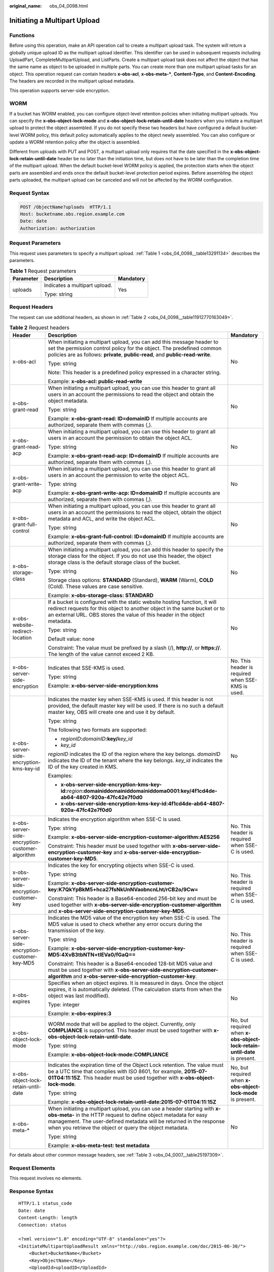 :original_name: obs_04_0098.html

.. _obs_04_0098:

Initiating a Multipart Upload
=============================

Functions
---------

Before using this operation, make an API operation call to create a multipart upload task. The system will return a globally unique upload ID as the multipart upload identifier. This identifier can be used in subsequent requests including UploadPart, CompleteMultipartUpload, and ListParts. Create a multipart upload task does not affect the object that has the same name as object to be uploaded in multiple parts. You can create more than one multipart upload tasks for an object. This operation request can contain headers **x-obs-acl**, **x-obs-meta-\***, **Content-Type**, and **Content-Encoding**. The headers are recorded in the multipart upload metadata.

This operation supports server-side encryption.

WORM
----

If a bucket has WORM enabled, you can configure object-level retention policies when initiating multipart uploads. You can specify the **x-obs-object-lock-mode** and **x-obs-object-lock-retain-until-date** headers when you initiate a multipart upload to protect the object assembled. If you do not specify these two headers but have configured a default bucket-level WORM policy, this default policy automatically applies to the object newly assembled. You can also configure or update a WORM retention policy after the object is assembled.

Different from uploads with PUT and POST, a multipart upload only requires that the date specified in the **x-obs-object-lock-retain-until-date** header be no later than the initiation time, but does not have to be later than the completion time of the multipart upload. When the default bucket-level WORM policy is applied, the protection starts when the object parts are assembled and ends once the default bucket-level protection period expires. Before assembling the object parts uploaded, the multipart upload can be canceled and will not be affected by the WORM configuration.

Request Syntax
--------------

.. code-block:: text

   POST /ObjectName?uploads  HTTP/1.1
   Host: bucketname.obs.region.example.com
   Date: date
   Authorization: authorization

Request Parameters
------------------

This request uses parameters to specify a multipart upload. :ref:`Table 1 <obs_04_0098__table13291134>` describes the parameters.

.. _obs_04_0098__table13291134:

.. table:: **Table 1** Request parameters

   +-----------------------+-------------------------------+-----------------------+
   | Parameter             | Description                   | Mandatory             |
   +=======================+===============================+=======================+
   | uploads               | Indicates a multipart upload. | Yes                   |
   |                       |                               |                       |
   |                       | Type: string                  |                       |
   +-----------------------+-------------------------------+-----------------------+

Request Headers
---------------

The request can use additional headers, as shown in :ref:`Table 2 <obs_04_0098__table11912770163049>`.

.. _obs_04_0098__table11912770163049:

.. table:: **Table 2** Request headers

   +-------------------------------------------------+---------------------------------------------------------------------------------------------------------------------------------------------------------------------------------------------------------------------------------------------------------------------------------+---------------------------------------------------------------------------+
   | Header                                          | Description                                                                                                                                                                                                                                                                     | Mandatory                                                                 |
   +=================================================+=================================================================================================================================================================================================================================================================================+===========================================================================+
   | x-obs-acl                                       | When initiating a multipart upload, you can add this message header to set the permission control policy for the object. The predefined common policies are as follows: **private**, **public-read**, and **public-read-write**.                                                | No                                                                        |
   |                                                 |                                                                                                                                                                                                                                                                                 |                                                                           |
   |                                                 | Type: string                                                                                                                                                                                                                                                                    |                                                                           |
   |                                                 |                                                                                                                                                                                                                                                                                 |                                                                           |
   |                                                 | Note: This header is a predefined policy expressed in a character string.                                                                                                                                                                                                       |                                                                           |
   |                                                 |                                                                                                                                                                                                                                                                                 |                                                                           |
   |                                                 | Example: **x-obs-acl: public-read-write**                                                                                                                                                                                                                                       |                                                                           |
   +-------------------------------------------------+---------------------------------------------------------------------------------------------------------------------------------------------------------------------------------------------------------------------------------------------------------------------------------+---------------------------------------------------------------------------+
   | x-obs-grant-read                                | When initiating a multipart upload, you can use this header to grant all users in an account the permissions to read the object and obtain the object metadata.                                                                                                                 | No                                                                        |
   |                                                 |                                                                                                                                                                                                                                                                                 |                                                                           |
   |                                                 | Type: string                                                                                                                                                                                                                                                                    |                                                                           |
   |                                                 |                                                                                                                                                                                                                                                                                 |                                                                           |
   |                                                 | Example: **x-obs-grant-read: ID=domainID** If multiple accounts are authorized, separate them with commas (,).                                                                                                                                                                  |                                                                           |
   +-------------------------------------------------+---------------------------------------------------------------------------------------------------------------------------------------------------------------------------------------------------------------------------------------------------------------------------------+---------------------------------------------------------------------------+
   | x-obs-grant-read-acp                            | When initiating a multipart upload, you can use this header to grant all users in an account the permission to obtain the object ACL.                                                                                                                                           | No                                                                        |
   |                                                 |                                                                                                                                                                                                                                                                                 |                                                                           |
   |                                                 | Type: string                                                                                                                                                                                                                                                                    |                                                                           |
   |                                                 |                                                                                                                                                                                                                                                                                 |                                                                           |
   |                                                 | Example: **x-obs-grant-read-acp: ID=domainID** If multiple accounts are authorized, separate them with commas (,).                                                                                                                                                              |                                                                           |
   +-------------------------------------------------+---------------------------------------------------------------------------------------------------------------------------------------------------------------------------------------------------------------------------------------------------------------------------------+---------------------------------------------------------------------------+
   | x-obs-grant-write-acp                           | When initiating a multipart upload, you can use this header to grant all users in an account the permission to write the object ACL.                                                                                                                                            | No                                                                        |
   |                                                 |                                                                                                                                                                                                                                                                                 |                                                                           |
   |                                                 | Type: string                                                                                                                                                                                                                                                                    |                                                                           |
   |                                                 |                                                                                                                                                                                                                                                                                 |                                                                           |
   |                                                 | Example: **x-obs-grant-write-acp: ID=domainID** If multiple accounts are authorized, separate them with commas (,).                                                                                                                                                             |                                                                           |
   +-------------------------------------------------+---------------------------------------------------------------------------------------------------------------------------------------------------------------------------------------------------------------------------------------------------------------------------------+---------------------------------------------------------------------------+
   | x-obs-grant-full-control                        | When initiating a multipart upload, you can use this header to grant all users in an account the permissions to read the object, obtain the object metadata and ACL, and write the object ACL.                                                                                  | No                                                                        |
   |                                                 |                                                                                                                                                                                                                                                                                 |                                                                           |
   |                                                 | Type: string                                                                                                                                                                                                                                                                    |                                                                           |
   |                                                 |                                                                                                                                                                                                                                                                                 |                                                                           |
   |                                                 | Example: **x-obs-grant-full-control: ID=domainID** If multiple accounts are authorized, separate them with commas (,).                                                                                                                                                          |                                                                           |
   +-------------------------------------------------+---------------------------------------------------------------------------------------------------------------------------------------------------------------------------------------------------------------------------------------------------------------------------------+---------------------------------------------------------------------------+
   | x-obs-storage-class                             | When initiating a multipart upload, you can add this header to specify the storage class for the object. If you do not use this header, the object storage class is the default storage class of the bucket.                                                                    | No                                                                        |
   |                                                 |                                                                                                                                                                                                                                                                                 |                                                                           |
   |                                                 | Type: string                                                                                                                                                                                                                                                                    |                                                                           |
   |                                                 |                                                                                                                                                                                                                                                                                 |                                                                           |
   |                                                 | Storage class options: **STANDARD** (Standard), **WARM** (Warm), **COLD** (Cold). These values are case sensitive.                                                                                                                                                              |                                                                           |
   |                                                 |                                                                                                                                                                                                                                                                                 |                                                                           |
   |                                                 | Example: **x-obs-storage-class: STANDARD**                                                                                                                                                                                                                                      |                                                                           |
   +-------------------------------------------------+---------------------------------------------------------------------------------------------------------------------------------------------------------------------------------------------------------------------------------------------------------------------------------+---------------------------------------------------------------------------+
   | x-obs-website-redirect-location                 | If a bucket is configured with the static website hosting function, it will redirect requests for this object to another object in the same bucket or to an external URL. OBS stores the value of this header in the object metadata.                                           | No                                                                        |
   |                                                 |                                                                                                                                                                                                                                                                                 |                                                                           |
   |                                                 | Type: string                                                                                                                                                                                                                                                                    |                                                                           |
   |                                                 |                                                                                                                                                                                                                                                                                 |                                                                           |
   |                                                 | Default value: none                                                                                                                                                                                                                                                             |                                                                           |
   |                                                 |                                                                                                                                                                                                                                                                                 |                                                                           |
   |                                                 | Constraint: The value must be prefixed by a slash (/), **http://**, or **https://**. The length of the value cannot exceed 2 KB.                                                                                                                                                |                                                                           |
   +-------------------------------------------------+---------------------------------------------------------------------------------------------------------------------------------------------------------------------------------------------------------------------------------------------------------------------------------+---------------------------------------------------------------------------+
   | x-obs-server-side-encryption                    | Indicates that SSE-KMS is used.                                                                                                                                                                                                                                                 | No. This header is required when SSE-KMS is used.                         |
   |                                                 |                                                                                                                                                                                                                                                                                 |                                                                           |
   |                                                 | Type: string                                                                                                                                                                                                                                                                    |                                                                           |
   |                                                 |                                                                                                                                                                                                                                                                                 |                                                                           |
   |                                                 | Example: **x-obs-server-side-encryption:kms**                                                                                                                                                                                                                                   |                                                                           |
   +-------------------------------------------------+---------------------------------------------------------------------------------------------------------------------------------------------------------------------------------------------------------------------------------------------------------------------------------+---------------------------------------------------------------------------+
   | x-obs-server-side-encryption-kms-key-id         | Indicates the master key when SSE-KMS is used. If this header is not provided, the default master key will be used. If there is no such a default master key, OBS will create one and use it by default.                                                                        | No                                                                        |
   |                                                 |                                                                                                                                                                                                                                                                                 |                                                                           |
   |                                                 | Type: string                                                                                                                                                                                                                                                                    |                                                                           |
   |                                                 |                                                                                                                                                                                                                                                                                 |                                                                           |
   |                                                 | The following two formats are supported:                                                                                                                                                                                                                                        |                                                                           |
   |                                                 |                                                                                                                                                                                                                                                                                 |                                                                           |
   |                                                 | - *regionID*\ **:**\ *domainID*\ **:key/**\ *key_id*                                                                                                                                                                                                                            |                                                                           |
   |                                                 |                                                                                                                                                                                                                                                                                 |                                                                           |
   |                                                 | - *key_id*                                                                                                                                                                                                                                                                      |                                                                           |
   |                                                 |                                                                                                                                                                                                                                                                                 |                                                                           |
   |                                                 | *regionID* indicates the ID of the region where the key belongs. *domainID* indicates the ID of the tenant where the key belongs. *key_id* indicates the ID of the key created in KMS.                                                                                          |                                                                           |
   |                                                 |                                                                                                                                                                                                                                                                                 |                                                                           |
   |                                                 | Examples:                                                                                                                                                                                                                                                                       |                                                                           |
   |                                                 |                                                                                                                                                                                                                                                                                 |                                                                           |
   |                                                 | - **x-obs-server-side-encryption-kms-key-id:**\ *region*\ **:domainiddomainiddomainiddoma0001:key/4f1cd4de-ab64-4807-920a-47fc42e7f0d0**                                                                                                                                        |                                                                           |
   |                                                 |                                                                                                                                                                                                                                                                                 |                                                                           |
   |                                                 | - **x-obs-server-side-encryption-kms-key-id:4f1cd4de-ab64-4807-920a-47fc42e7f0d0**                                                                                                                                                                                              |                                                                           |
   +-------------------------------------------------+---------------------------------------------------------------------------------------------------------------------------------------------------------------------------------------------------------------------------------------------------------------------------------+---------------------------------------------------------------------------+
   | x-obs-server-side-encryption-customer-algorithm | Indicates the encryption algorithm when SSE-C is used.                                                                                                                                                                                                                          | No. This header is required when SSE-C is used.                           |
   |                                                 |                                                                                                                                                                                                                                                                                 |                                                                           |
   |                                                 | Type: string                                                                                                                                                                                                                                                                    |                                                                           |
   |                                                 |                                                                                                                                                                                                                                                                                 |                                                                           |
   |                                                 | Example: **x-obs-server-side-encryption-customer-algorithm:AES256**                                                                                                                                                                                                             |                                                                           |
   |                                                 |                                                                                                                                                                                                                                                                                 |                                                                           |
   |                                                 | Constraint: This header must be used together with **x-obs-server-side-encryption-customer-key** and **x-obs-server-side-encryption-customer-key-MD5**.                                                                                                                         |                                                                           |
   +-------------------------------------------------+---------------------------------------------------------------------------------------------------------------------------------------------------------------------------------------------------------------------------------------------------------------------------------+---------------------------------------------------------------------------+
   | x-obs-server-side-encryption-customer-key       | Indicates the key for encrypting objects when SSE-C is used.                                                                                                                                                                                                                    | No. This header is required when SSE-C is used.                           |
   |                                                 |                                                                                                                                                                                                                                                                                 |                                                                           |
   |                                                 | Type: string                                                                                                                                                                                                                                                                    |                                                                           |
   |                                                 |                                                                                                                                                                                                                                                                                 |                                                                           |
   |                                                 | Example: **x-obs-server-side-encryption-customer-key:K7QkYpBkM5+hca27fsNkUnNVaobncnLht/rCB2o/9Cw=**                                                                                                                                                                             |                                                                           |
   |                                                 |                                                                                                                                                                                                                                                                                 |                                                                           |
   |                                                 | Constraint: This header is a Base64-encoded 256-bit key and must be used together with **x-obs-server-side-encryption-customer-algorithm** and **x-obs-server-side-encryption-customer-key-MD5**.                                                                               |                                                                           |
   +-------------------------------------------------+---------------------------------------------------------------------------------------------------------------------------------------------------------------------------------------------------------------------------------------------------------------------------------+---------------------------------------------------------------------------+
   | x-obs-server-side-encryption-customer-key-MD5   | Indicates the MD5 value of the encryption key when SSE-C is used. The MD5 value is used to check whether any error occurs during the transmission of the key.                                                                                                                   | No. This header is required when SSE-C is used.                           |
   |                                                 |                                                                                                                                                                                                                                                                                 |                                                                           |
   |                                                 | Type: string                                                                                                                                                                                                                                                                    |                                                                           |
   |                                                 |                                                                                                                                                                                                                                                                                 |                                                                           |
   |                                                 | Example: **x-obs-server-side-encryption-customer-key-MD5:4XvB3tbNTN+tIEVa0/fGaQ==**                                                                                                                                                                                             |                                                                           |
   |                                                 |                                                                                                                                                                                                                                                                                 |                                                                           |
   |                                                 | Constraint: This header is a Base64-encoded 128-bit MD5 value and must be used together with **x-obs-server-side-encryption-customer-algorithm** and **x-obs-server-side-encryption-customer-key**.                                                                             |                                                                           |
   +-------------------------------------------------+---------------------------------------------------------------------------------------------------------------------------------------------------------------------------------------------------------------------------------------------------------------------------------+---------------------------------------------------------------------------+
   | x-obs-expires                                   | Specifies when an object expires. It is measured in days. Once the object expires, it is automatically deleted. (The calculation starts from when the object was last modified).                                                                                                | No                                                                        |
   |                                                 |                                                                                                                                                                                                                                                                                 |                                                                           |
   |                                                 | Type: integer                                                                                                                                                                                                                                                                   |                                                                           |
   |                                                 |                                                                                                                                                                                                                                                                                 |                                                                           |
   |                                                 | Example: **x-obs-expires:3**                                                                                                                                                                                                                                                    |                                                                           |
   +-------------------------------------------------+---------------------------------------------------------------------------------------------------------------------------------------------------------------------------------------------------------------------------------------------------------------------------------+---------------------------------------------------------------------------+
   | x-obs-object-lock-mode                          | WORM mode that will be applied to the object. Currently, only **COMPLIANCE** is supported. This header must be used together with **x-obs-object-lock-retain-until-date**.                                                                                                      | No, but required when **x-obs-object-lock-retain-until-date** is present. |
   |                                                 |                                                                                                                                                                                                                                                                                 |                                                                           |
   |                                                 | Type: string                                                                                                                                                                                                                                                                    |                                                                           |
   |                                                 |                                                                                                                                                                                                                                                                                 |                                                                           |
   |                                                 | Example: **x-obs-object-lock-mode:COMPLIANCE**                                                                                                                                                                                                                                  |                                                                           |
   +-------------------------------------------------+---------------------------------------------------------------------------------------------------------------------------------------------------------------------------------------------------------------------------------------------------------------------------------+---------------------------------------------------------------------------+
   | x-obs-object-lock-retain-until-date             | Indicates the expiration time of the Object Lock retention. The value must be a UTC time that complies with ISO 8601, for example, **2015-07-01T04:11:15Z**. This header must be used together with **x-obs-object-lock-mode**.                                                 | No, but required when **x-obs-object-lock-mode** is present.              |
   |                                                 |                                                                                                                                                                                                                                                                                 |                                                                           |
   |                                                 | Type: string                                                                                                                                                                                                                                                                    |                                                                           |
   |                                                 |                                                                                                                                                                                                                                                                                 |                                                                           |
   |                                                 | Example: **x-obs-object-lock-retain-until-date:2015-07-01T04:11:15Z**                                                                                                                                                                                                           |                                                                           |
   +-------------------------------------------------+---------------------------------------------------------------------------------------------------------------------------------------------------------------------------------------------------------------------------------------------------------------------------------+---------------------------------------------------------------------------+
   | x-obs-meta-\*                                   | When initiating a multipart upload, you can use a header starting with **x-obs-meta-** in the HTTP request to define object metadata for easy management. The user-defined metadata will be returned in the response when you retrieve the object or query the object metadata. | No                                                                        |
   |                                                 |                                                                                                                                                                                                                                                                                 |                                                                           |
   |                                                 | Type: string                                                                                                                                                                                                                                                                    |                                                                           |
   |                                                 |                                                                                                                                                                                                                                                                                 |                                                                           |
   |                                                 | Example: **x-obs-meta-test: test metadata**                                                                                                                                                                                                                                     |                                                                           |
   +-------------------------------------------------+---------------------------------------------------------------------------------------------------------------------------------------------------------------------------------------------------------------------------------------------------------------------------------+---------------------------------------------------------------------------+

For details about other common message headers, see :ref:`Table 3 <obs_04_0007__table25197309>`.

Request Elements
----------------

This request involves no elements.

Response Syntax
---------------

::

   HTTP/1.1 status_code
   Date: date
   Content-Length: length
   Connection: status

   <?xml version="1.0" encoding="UTF-8" standalone="yes"?>
   <InitiateMultipartUploadResult xmlns="http://obs.region.example.com/doc/2015-06-30/">
       <Bucket>BucketName</Bucket>
       <Key>ObjectName</Key>
       <UploadId>uploadID</UploadId>
   </InitiateMultipartUploadResult>

Response Headers
----------------

The response to the request uses common headers. For details, see :ref:`Table 1 <obs_04_0013__d0e686>`.

.. table:: **Table 3** Additional response headers

   +-------------------------------------------------+------------------------------------------------------------------------------------------------------------------------------------------------------------------------------------------+
   | Header                                          | Description                                                                                                                                                                              |
   +=================================================+==========================================================================================================================================================================================+
   | x-obs-server-side-encryption                    | This header is included in a response if SSE-KMS is used.                                                                                                                                |
   |                                                 |                                                                                                                                                                                          |
   |                                                 | Type: string                                                                                                                                                                             |
   |                                                 |                                                                                                                                                                                          |
   |                                                 | Example: **x-obs-server-side-encryption:kms**                                                                                                                                            |
   +-------------------------------------------------+------------------------------------------------------------------------------------------------------------------------------------------------------------------------------------------+
   | x-obs-server-side-encryption-kms-key-id         | Indicates the master key ID. This header is included in a response if SSE-KMS is used.                                                                                                   |
   |                                                 |                                                                                                                                                                                          |
   |                                                 | Type: string                                                                                                                                                                             |
   |                                                 |                                                                                                                                                                                          |
   |                                                 | Format: *regionID*\ **:**\ *domainID*\ **:key/**\ *key_id*                                                                                                                               |
   |                                                 |                                                                                                                                                                                          |
   |                                                 | *regionID* indicates the ID of the region where the key belongs. *domainID* indicates the ID of the tenant where the key belongs. *key_id* indicates the key ID used in this encryption. |
   |                                                 |                                                                                                                                                                                          |
   |                                                 | Example: **x-obs-server-side-encryption-kms-key-id:**\ *region*\ **:domainiddomainiddomainiddoma0001:key/4f1cd4de-ab64-4807-920a-47fc42e7f0d0**                                          |
   +-------------------------------------------------+------------------------------------------------------------------------------------------------------------------------------------------------------------------------------------------+
   | x-obs-server-side-encryption-customer-algorithm | Indicates an encryption algorithm. This header is included in a response if SSE-C is used.                                                                                               |
   |                                                 |                                                                                                                                                                                          |
   |                                                 | Type: string                                                                                                                                                                             |
   |                                                 |                                                                                                                                                                                          |
   |                                                 | Example: **x-obs-server-side-encryption-customer-algorithm:AES256**                                                                                                                      |
   +-------------------------------------------------+------------------------------------------------------------------------------------------------------------------------------------------------------------------------------------------+
   | x-obs-server-side-encryption-customer-key-MD5   | Indicates the MD5 value of a key used to encrypt objects. This header is included in a response if SSE-C is used.                                                                        |
   |                                                 |                                                                                                                                                                                          |
   |                                                 | Type: string                                                                                                                                                                             |
   |                                                 |                                                                                                                                                                                          |
   |                                                 | Example: **x-obs-server-side-encryption-customer-key-MD5:4XvB3tbNTN+tIEVa0/fGaQ==**                                                                                                      |
   +-------------------------------------------------+------------------------------------------------------------------------------------------------------------------------------------------------------------------------------------------+

Response Elements
-----------------

This response contains elements to indicate the upload ID and the key (name) of the object (bucket) for which the multipart upload was initiated. The returned information is used in the subsequent operations. :ref:`Table 4 <obs_04_0098__table6651816>` describes the elements.

.. _obs_04_0098__table6651816:

.. table:: **Table 4** Response elements

   +-----------------------------------+----------------------------------------------------------------------------------------------------+
   | Element                           | Description                                                                                        |
   +===================================+====================================================================================================+
   | InitiateMultipartUploadResult     | Container of a multipart upload task.                                                              |
   |                                   |                                                                                                    |
   |                                   | Type: XML                                                                                          |
   +-----------------------------------+----------------------------------------------------------------------------------------------------+
   | Bucket                            | Indicates the name of the bucket to which the multipart upload was initiated.                      |
   |                                   |                                                                                                    |
   |                                   | Type: string                                                                                       |
   +-----------------------------------+----------------------------------------------------------------------------------------------------+
   | Key                               | Indicates the object key in a multipart upload.                                                    |
   |                                   |                                                                                                    |
   |                                   | Type: string                                                                                       |
   +-----------------------------------+----------------------------------------------------------------------------------------------------+
   | UploadId                          | Indicates the ID for the initiated multipart upload. This ID is used for the subsequent operation. |
   |                                   |                                                                                                    |
   |                                   | Type: string                                                                                       |
   +-----------------------------------+----------------------------------------------------------------------------------------------------+

Error Responses
---------------

1. If the AK or signature is invalid, OBS returns **403 Forbidden** and the error code is **AccessDenied**.

2. If the bucket is not found, OBS returns **404 Not Found** and the error code is **NoSuchBucket**.

3. Check whether the user has the write permission for the specified bucket. If no, OBS returns **403 Forbidden** and the error code is **AccessDenied**.

Other errors are included in :ref:`Table 2 <obs_04_0115__d0e843>`.

Sample Request: Initiating a Multipart Upload
---------------------------------------------

.. code-block:: text

   POST /objectkey?uploads  HTTP/1.1
   Host: examplebucket.obs.region.example.com
   Date: WED, 01 Jul 2015 05:14:52 GMT
   Authorization: OBS AKIAIOSFODNN7EXAMPLE:VGhpcyBtZXNzYWdlIHNpZ25lZGGieSRlbHZpbmc=

Sample Response: Initiating a Multipart Upload
----------------------------------------------

::

   HTTP/1.1 200 OK
   Server: OBS
   x-obs-id-2: Weag1LuByRx9e6j5Onimru9pO4ZVKnJ2Qz7/C1NPcfTWAtRPfTaOFg==
   x-obs-request-id: 996c76696e6727732072657175657374
   Date: WED, 01 Jul 2015 05:14:52 GMT
   Content-Length: 303

   <?xml version="1.0" encoding="UTF-8" standalone="yes"?>
   <InitiateMultipartUploadResult xmlns="http://obs.region.example.com/doc/2015-06-30/">
     <Bucket>bucketname</Bucket>
     <Key>objectkey</Key>
     <UploadId>DCD2FC98B4F70000013DF578ACA318E7</UploadId>
   </InitiateMultipartUploadResult>

Sample Request: Initiating a Multipart Upload (with the ACL Configured)
-----------------------------------------------------------------------

.. code-block:: text

   POST /objectkey?uploads  HTTP/1.1
   Host: examplebucket.obs.region.example.com
   Date: WED, 01 Jul 2015 05:15:43 GMT
   x-obs-grant-write-acp:ID=52f24s3593as5730ea4f722483579ai7,ID=a93fcas852f24s3596ea8366794f7224
   Authorization: OBS AKIAIOSFODNN7EXAMPLE:VGhpcyBtZXNzYWdlIHNpZ25lZGGieSRlbHZpbmc=

Sample Response: Initiating a Multipart Upload (with the ACL Configured)
------------------------------------------------------------------------

::

   HTTP/1.1 200 OK
   Server: OBS
   x-obs-id-2: 32AAAQAAEAABAAAQAAEAABAAAQAAEAABCTnv+daB51p+IVhAvWN7s5rSKhcWqDFs
   x-obs-request-id: BB78000001648457112DF37FDFADD7AD
   Date: WED, 01 Jul 2015 05:15:43 GMT
   Content-Length: 303

   <?xml version="1.0" encoding="UTF-8" standalone="yes"?>
   <InitiateMultipartUploadResult xmlns="http://obs.region.example.com/doc/2015-06-30/">
     <Bucket>bucketname</Bucket>
     <Key>objectkey</Key>
     <UploadId>000001648453845DBB78F2340DD460D8</UploadId>
   </InitiateMultipartUploadResult>
